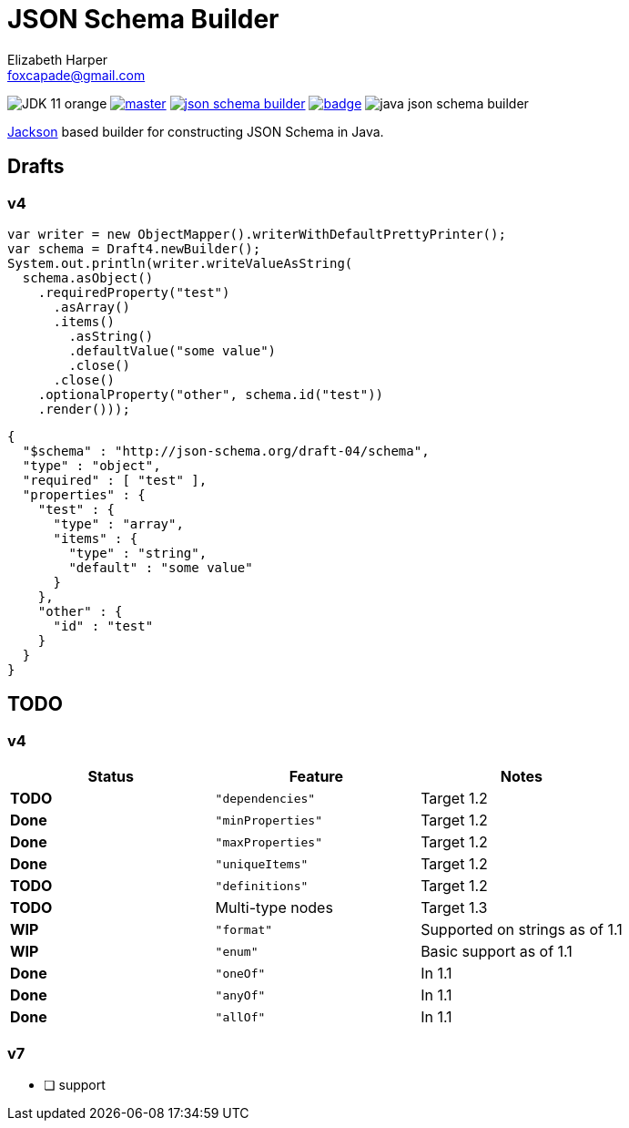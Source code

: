= JSON Schema Builder
:source-highlighter: pygments
Elizabeth Harper <foxcapade@gmail.com>

image:https://img.shields.io/badge/JDK-11-orange.svg[]
image:https://img.shields.io/travis/Foxcapades/java-json-schema-builder/master.svg[link="https://travis-ci.org/Foxcapades/java-json-schema-builder"]
image:https://img.shields.io/maven-central/v/io.vulpine.lib/json-schema-builder.svg[link="https://search.maven.org/search?q=g:io.vulpine.lib%20AND%20a:json-schema-builder"]
image:https://codecov.io/gh/Foxcapades/java-json-schema-builder/branch/master/graph/badge.svg[link="https://codecov.io/gh/Foxcapades/java-json-schema-builder"]
image:https://img.shields.io/github/license/Foxcapades/java-json-schema-builder.svg[]

https://github.com/FasterXML/jackson[Jackson] based builder for constructing
JSON Schema in Java.

== Drafts

=== v4

[source, java]
----
var writer = new ObjectMapper().writerWithDefaultPrettyPrinter();
var schema = Draft4.newBuilder();
System.out.println(writer.writeValueAsString(
  schema.asObject()
    .requiredProperty("test")
      .asArray()
      .items()
        .asString()
        .defaultValue("some value")
        .close()
      .close()
    .optionalProperty("other", schema.id("test"))
    .render()));
----

[source, json]
----
{
  "$schema" : "http://json-schema.org/draft-04/schema",
  "type" : "object",
  "required" : [ "test" ],
  "properties" : {
    "test" : {
      "type" : "array",
      "items" : {
        "type" : "string",
        "default" : "some value"
      }
    },
    "other" : {
      "id" : "test"
    }
  }
}
----

== TODO

=== v4

[cols=3]
|===
h| Status          h| Feature           h| Notes
 | [red]#*TODO*#    | `"dependencies"`   | Target 1.2
 | [green]#*Done*#  | `"minProperties"`  | Target 1.2
 | [green]#*Done*#  | `"maxProperties"`  | Target 1.2
 | [green]#*Done*#  | `"uniqueItems"`    | Target 1.2
 | [red]#*TODO*#    | `"definitions"`    | Target 1.2
 | [red]#*TODO*#    | Multi-type nodes   | Target 1.3
 | [yellow]#*WIP*#  | `"format"`         | Supported on strings as of 1.1
 | [yellow]#*WIP*#  | `"enum"`           | Basic support as of 1.1
 | [green]#*Done*#  | `"oneOf"`          | In 1.1
 | [green]#*Done*#  | `"anyOf"`          | In 1.1
 | [green]#*Done*#  | `"allOf"`          | In 1.1
|===

=== v7

* [ ] support


